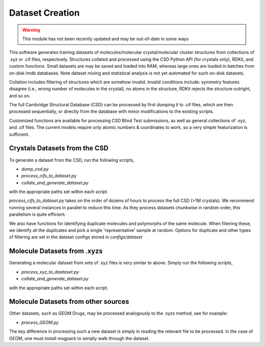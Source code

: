 Dataset Creation
================

.. warning::
    This module has not been recently updated and may be out-of-date in some ways

This software generates training datasets of molecules/molecular crystal/molecular cluster structures from collections of .xyz or .cif files, respectively.
Structures collated and processed using the CSD Python API (for crystals only), RDKit, and custom functions.
Small datasets are may be saved and loaded into RAM, whereas large ones are loaded in batches from on-disk lmdb databases.
Note dataset mixing and statistical analysis is not yet automated for such on-disk datasets.

Collation includes filtering of structures which are somehow invalid.
Invalid conditions include: symmetry features disagree (i.e., wrong number of molecules in the crystal), no atoms in the structure, RDKit rejects the structure outright, and so on.

The full Cambridge Structural Database (CSD) can be processed by first dumping it to .cif files, which are then processed sequentially, or directly from the database with minor modifications to the existing scripts.

Customized functions are available for processing CSD Blind Test submissions, as well as general collections of .xyz, and .cif files. The current models require only atomic numbers & coordinates to work, so a very simple featurization is sufficient.

Crystals Datasets from the CSD
------------------------------

To generate a dataset from the CSD, run the following scripts,

- `dump_csd.py`

- `process_cifs_to_dataset.py`

- `collate_and_generate_dataset.py`

with the appropriate paths set within each script.

`process_cifs_to_dataset.py` takes on the order of dozens of hours to process the full CSD (>1M crystals). We recommend running several instances in parallel to reduce this time. As they process datasets chunkwise in random order, this parallelism is quite efficient.

We also have functions for identifying duplicate molecules and polymorphs of the same molecule. When filtering these, we identify all the duplicates and pick a single 'representative' sample at random. Options for duplicate and other types of filtering are set in the dataset configs stored in `configs/dataset`


Molecule Datasets from .xyzs
----------------------------

Generating a molecular dataset from sets of .xyz files is very similar to above. 
Simply run the following scripts,

- `process_xyz_to_daataset.py`

- `collate_and_generate_dataset.py`

with the appropriate paths set within each script.


Molecule Datasets from other sources
------------------------------------

Other datasets, such as GEOM Drugs, may be processed analogously to the .xyzs method, see for example:

- `process_GEOM.py`

The key difference in processing such a new dataset is simply in reading the relevant file to be processed.
In the case of GEOM, one must install msgpack to serially walk through the dataset.


